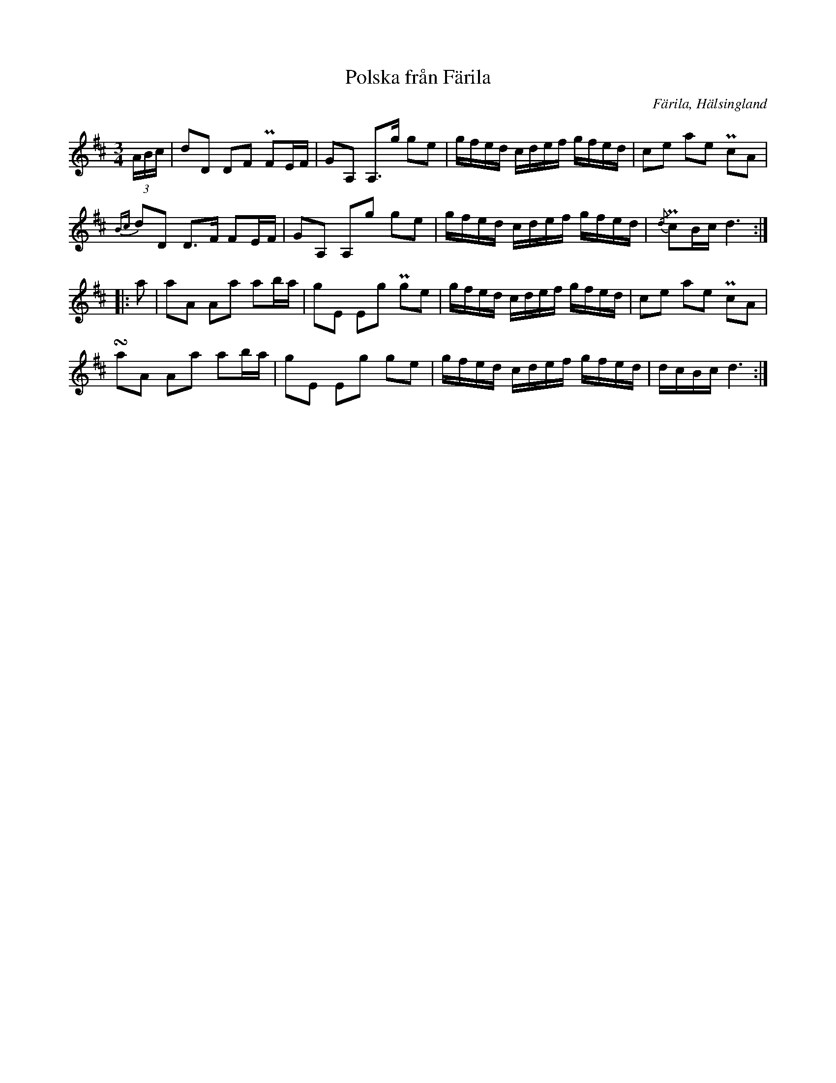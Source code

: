 %%abc-charset utf-8

X:424
T:Polska från Färila
B:EÖ, nr 424
R:Polska
O:Färila, Hälsingland
N:finns bland låtar upptecknade av Einar Övergaard efter två snickare från Karsvall eller Tjärnvall. Märta Ramsten spekulerar att den ena skulle kunna vara [[Personer/Magnus Morsk]].
Z:Nils L
M:3/4
L:1/16
U:t=turn
K:D
(3ABc | d2D2 D2F2 PF2EF | G2A,2 A,2>g2 g2e2 | gfed cdef gfed | c2e2 a2e2 Pc2A2 |
{Bc}d2D2 D2>F2 F2EF | G2A,2 A,2g2 g2e2 | gfed cdef gfed | {/d}Pc2Bc d6 ::
a2 | a2A2 A2a2 a2ba | g2E2 E2g2 Pg2e2 | gfed cdef gfed | c2e2 a2e2 Pc2A2 |
ta2A2 A2a2 a2ba | g2E2 E2g2 g2e2 | gfed cdef gfed | dcBc d6 :|

